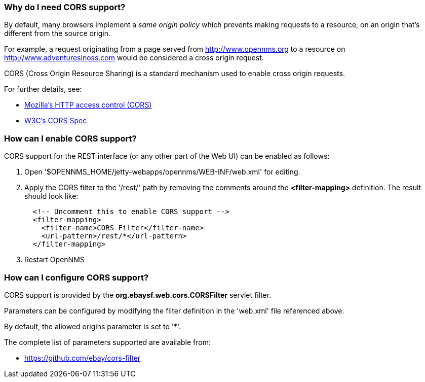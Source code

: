 
=== Why do I need CORS support?

By default, many browsers implement a _same origin policy_ which prevents making requests to a resource, on an origin that's different from the source origin.

For example, a request originating from a page served from http://www.opennms.org to a resource on http://www.adventuresinoss.com would be considered a cross origin request.

CORS (Cross Origin Resource Sharing) is a standard mechanism used to enable cross origin requests.

For further details, see:

* https://developer.mozilla.org/en-US/docs/Web/HTTP/Access_control_CORS[Mozilla's HTTP access control (CORS)]
* http://www.w3.org/TR/cors/[W3C's CORS Spec]

=== How can I enable CORS support?

CORS support for the REST interface (or any other part of the Web UI) can be enabled as follows:

. Open '$OPENNMS_HOME/jetty-webapps/opennms/WEB-INF/web.xml' for editing.

. Apply the CORS filter to the '/rest/' path by removing the comments around the *<filter-mapping>* definition.
The result should look like:
+
[source,xml]
-----------
  <!-- Uncomment this to enable CORS support -->
  <filter-mapping>
    <filter-name>CORS Filter</filter-name>
    <url-pattern>/rest/*</url-pattern>
  </filter-mapping>
-----------

. Restart OpenNMS

=== How can I configure CORS support?

CORS support is provided by the *org.ebaysf.web.cors.CORSFilter* servlet filter.

Parameters can be configured by modifying the filter definition in the 'web.xml' file referenced above.

By default, the allowed origins parameter is set to '*'.

The complete list of parameters supported are available from:

* https://github.com/ebay/cors-filter
